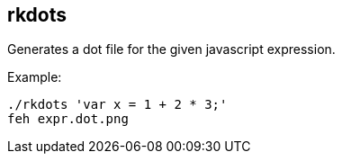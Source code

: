 rkdots
------

Generates a dot file for the given javascript expression.

Example:

  ./rkdots 'var x = 1 + 2 * 3;'
  feh expr.dot.png

